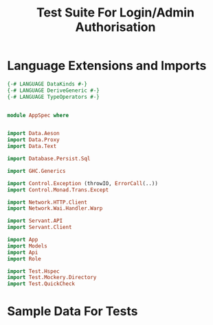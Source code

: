 #+TITLE: Test Suite For Login/Admin Authorisation


* Language Extensions and Imports


#+NAME: extns_and_imports
#+BEGIN_SRC haskell
{-# LANGUAGE DataKinds #-}
{-# LANGUAGE DeriveGeneric #-}
{-# LANGUAGE TypeOperators #-}


module AppSpec where


import Data.Aeson
import Data.Proxy 
import Data.Text

import Database.Persist.Sql

import GHC.Generics

import Control.Exception (throwIO, ErrorCall(..))
import Control.Monad.Trans.Except

import Network.HTTP.Client
import Network.Wai.Handler.Warp
 
import Servant.API
import Servant.Client

import App
import Models
import Api
import Role

import Test.Hspec
import Test.Mockery.Directory
import Test.QuickCheck

#+END_SRC
* Sample Data For Tests

#+NAME: sample_data_for_tests
#+BEGIN_SRC haskell



#+END_SRC
